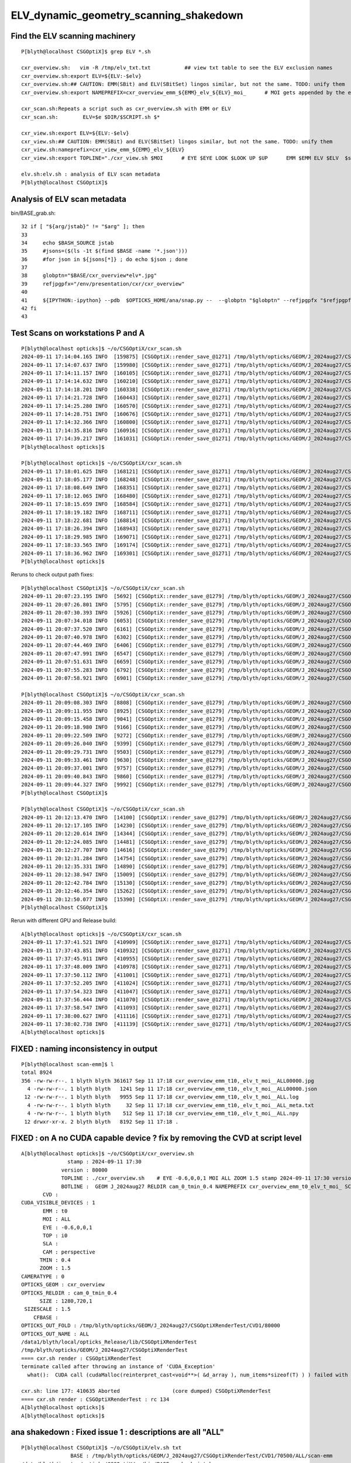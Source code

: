 ELV_dynamic_geometry_scanning_shakedown
========================================



Find the ELV scanning machinery
---------------------------------

::

    P[blyth@localhost CSGOptiX]$ grep ELV *.sh 

    cxr_overview.sh:   vim -R /tmp/elv_txt.txt           ## view txt table to see the ELV exclusion names
    cxr_overview.sh:export ELV=${ELV:-$elv}
    cxr_overview.sh:## CAUTION: EMM(SBit) and ELV(SBitSet) lingos similar, but not the same. TODO: unify them  
    cxr_overview.sh:export NAMEPREFIX=cxr_overview_emm_${EMM}_elv_${ELV}_moi_      # MOI gets appended by the executable

    cxr_scan.sh:Repeats a script such as cxr_overview.sh with EMM or ELV
    cxr_scan.sh:        ELV=$e $DIR/$SCRIPT.sh $*

    cxr_view.sh:export ELV=${ELV:-$elv}
    cxr_view.sh:## CAUTION: EMM(SBit) and ELV(SBitSet) lingos similar, but not the same. TODO: unify them  
    cxr_view.sh:nameprefix=cxr_view_emm_${EMM}_elv_${ELV}
    cxr_view.sh:export TOPLINE="./cxr_view.sh $MOI      # EYE $EYE LOOK $LOOK UP $UP      EMM $EMM ELV $ELV  $stamp  $version " 

    elv.sh:elv.sh : analysis of ELV scan metadata
    P[blyth@localhost CSGOptiX]$ 



Analysis of ELV scan metadata
------------------------------

bin/BASE_grab.sh::

     32 if [ "${arg/jstab}" != "$arg" ]; then
     33 
     34     echo $BASH_SOURCE jstab     
     35     #jsons=($(ls -1t $(find $BASE -name '*.json')))
     36     #for json in ${jsons[*]} ; do echo $json ; done  
     37 
     38     globptn="$BASE/cxr_overview*elv*.jpg"
     39     refjpgpfx="/env/presentation/cxr/cxr_overview"
     40 
     41     ${IPYTHON:-ipython} --pdb  $OPTICKS_HOME/ana/snap.py --  --globptn "$globptn" --refjpgpfx "$refjpgpfx" $SNAP_ARGS
     42 fi
     43 




Test Scans on workstations P and A
------------------------------------

::

    P[blyth@localhost opticks]$ ~/o/CSGOptiX/cxr_scan.sh
    2024-09-11 17:14:04.165 INFO  [159875] [CSGOptiX::render_save_@1271] /tmp/blyth/opticks/GEOM/J_2024aug27/CSGOptiXRenderTest/CVD1/70500/ALL/scan-emm/cxr_overview_emm_t0,_elv_t_moi__ALL.jpg :     0.0102 1:NVIDIA_TITAN_RTX 
    2024-09-11 17:14:07.637 INFO  [159980] [CSGOptiX::render_save_@1271] /tmp/blyth/opticks/GEOM/J_2024aug27/CSGOptiXRenderTest/CVD1/70500/ALL/scan-emm/cxr_overview_emm_t1,_elv_t_moi__ALL.jpg :     0.0148 1:NVIDIA_TITAN_RTX 
    2024-09-11 17:14:11.157 INFO  [160105] [CSGOptiX::render_save_@1271] /tmp/blyth/opticks/GEOM/J_2024aug27/CSGOptiXRenderTest/CVD1/70500/ALL/scan-emm/cxr_overview_emm_t2,_elv_t_moi__ALL.jpg :     0.0158 1:NVIDIA_TITAN_RTX 
    2024-09-11 17:14:14.632 INFO  [160210] [CSGOptiX::render_save_@1271] /tmp/blyth/opticks/GEOM/J_2024aug27/CSGOptiXRenderTest/CVD1/70500/ALL/scan-emm/cxr_overview_emm_t3,_elv_t_moi__ALL.jpg :     0.0115 1:NVIDIA_TITAN_RTX 
    2024-09-11 17:14:18.201 INFO  [160338] [CSGOptiX::render_save_@1271] /tmp/blyth/opticks/GEOM/J_2024aug27/CSGOptiXRenderTest/CVD1/70500/ALL/scan-emm/cxr_overview_emm_t4,_elv_t_moi__ALL.jpg :     0.0115 1:NVIDIA_TITAN_RTX 
    2024-09-11 17:14:21.728 INFO  [160443] [CSGOptiX::render_save_@1271] /tmp/blyth/opticks/GEOM/J_2024aug27/CSGOptiXRenderTest/CVD1/70500/ALL/scan-emm/cxr_overview_emm_t5,_elv_t_moi__ALL.jpg :     0.0129 1:NVIDIA_TITAN_RTX 
    2024-09-11 17:14:25.280 INFO  [160570] [CSGOptiX::render_save_@1271] /tmp/blyth/opticks/GEOM/J_2024aug27/CSGOptiXRenderTest/CVD1/70500/ALL/scan-emm/cxr_overview_emm_t6,_elv_t_moi__ALL.jpg :     0.0127 1:NVIDIA_TITAN_RTX 
    2024-09-11 17:14:28.751 INFO  [160676] [CSGOptiX::render_save_@1271] /tmp/blyth/opticks/GEOM/J_2024aug27/CSGOptiXRenderTest/CVD1/70500/ALL/scan-emm/cxr_overview_emm_t7,_elv_t_moi__ALL.jpg :     0.0130 1:NVIDIA_TITAN_RTX 
    2024-09-11 17:14:32.366 INFO  [160800] [CSGOptiX::render_save_@1271] /tmp/blyth/opticks/GEOM/J_2024aug27/CSGOptiXRenderTest/CVD1/70500/ALL/scan-emm/cxr_overview_emm_t8,_elv_t_moi__ALL.jpg :     0.0145 1:NVIDIA_TITAN_RTX 
    2024-09-11 17:14:35.816 INFO  [160916] [CSGOptiX::render_save_@1271] /tmp/blyth/opticks/GEOM/J_2024aug27/CSGOptiXRenderTest/CVD1/70500/ALL/scan-emm/cxr_overview_emm_t9,_elv_t_moi__ALL.jpg :     0.0121 1:NVIDIA_TITAN_RTX 
    2024-09-11 17:14:39.217 INFO  [161031] [CSGOptiX::render_save_@1271] /tmp/blyth/opticks/GEOM/J_2024aug27/CSGOptiXRenderTest/CVD1/70500/ALL/scan-emm/cxr_overview_emm_t10,_elv_t_moi__ALL.jpg :     0.0119 1:NVIDIA_TITAN_RTX 
    P[blyth@localhost opticks]$ 

    P[blyth@localhost opticks]$ ~/o/CSGOptiX/cxr_scan.sh
    2024-09-11 17:18:01.625 INFO  [168121] [CSGOptiX::render_save_@1271] /tmp/blyth/opticks/GEOM/J_2024aug27/CSGOptiXRenderTest/CVD1/70500/ALL/scan-emm/cxr_overview_emm_t0,_elv_t_moi__ALL00000.jpg :     0.0091 1:NVIDIA_TITAN_RTX 
    2024-09-11 17:18:05.177 INFO  [168248] [CSGOptiX::render_save_@1271] /tmp/blyth/opticks/GEOM/J_2024aug27/CSGOptiXRenderTest/CVD1/70500/ALL/scan-emm/cxr_overview_emm_t1,_elv_t_moi__ALL00000.jpg :     0.0134 1:NVIDIA_TITAN_RTX 
    2024-09-11 17:18:08.649 INFO  [168351] [CSGOptiX::render_save_@1271] /tmp/blyth/opticks/GEOM/J_2024aug27/CSGOptiXRenderTest/CVD1/70500/ALL/scan-emm/cxr_overview_emm_t2,_elv_t_moi__ALL00000.jpg :     0.0115 1:NVIDIA_TITAN_RTX 
    2024-09-11 17:18:12.065 INFO  [168480] [CSGOptiX::render_save_@1271] /tmp/blyth/opticks/GEOM/J_2024aug27/CSGOptiXRenderTest/CVD1/70500/ALL/scan-emm/cxr_overview_emm_t3,_elv_t_moi__ALL00000.jpg :     0.0112 1:NVIDIA_TITAN_RTX 
    2024-09-11 17:18:15.659 INFO  [168584] [CSGOptiX::render_save_@1271] /tmp/blyth/opticks/GEOM/J_2024aug27/CSGOptiXRenderTest/CVD1/70500/ALL/scan-emm/cxr_overview_emm_t4,_elv_t_moi__ALL00000.jpg :     0.0118 1:NVIDIA_TITAN_RTX 
    2024-09-11 17:18:19.182 INFO  [168711] [CSGOptiX::render_save_@1271] /tmp/blyth/opticks/GEOM/J_2024aug27/CSGOptiXRenderTest/CVD1/70500/ALL/scan-emm/cxr_overview_emm_t5,_elv_t_moi__ALL00000.jpg :     0.0121 1:NVIDIA_TITAN_RTX 
    2024-09-11 17:18:22.681 INFO  [168814] [CSGOptiX::render_save_@1271] /tmp/blyth/opticks/GEOM/J_2024aug27/CSGOptiXRenderTest/CVD1/70500/ALL/scan-emm/cxr_overview_emm_t6,_elv_t_moi__ALL00000.jpg :     0.0114 1:NVIDIA_TITAN_RTX 
    2024-09-11 17:18:26.394 INFO  [168943] [CSGOptiX::render_save_@1271] /tmp/blyth/opticks/GEOM/J_2024aug27/CSGOptiXRenderTest/CVD1/70500/ALL/scan-emm/cxr_overview_emm_t7,_elv_t_moi__ALL00000.jpg :     0.0116 1:NVIDIA_TITAN_RTX 
    2024-09-11 17:18:29.985 INFO  [169071] [CSGOptiX::render_save_@1271] /tmp/blyth/opticks/GEOM/J_2024aug27/CSGOptiXRenderTest/CVD1/70500/ALL/scan-emm/cxr_overview_emm_t8,_elv_t_moi__ALL00000.jpg :     0.0140 1:NVIDIA_TITAN_RTX 
    2024-09-11 17:18:33.565 INFO  [169174] [CSGOptiX::render_save_@1271] /tmp/blyth/opticks/GEOM/J_2024aug27/CSGOptiXRenderTest/CVD1/70500/ALL/scan-emm/cxr_overview_emm_t9,_elv_t_moi__ALL00000.jpg :     0.0115 1:NVIDIA_TITAN_RTX 
    2024-09-11 17:18:36.962 INFO  [169301] [CSGOptiX::render_save_@1271] /tmp/blyth/opticks/GEOM/J_2024aug27/CSGOptiXRenderTest/CVD1/70500/ALL/scan-emm/cxr_overview_emm_t10,_elv_t_moi__ALL00000.jpg :     0.0115 1:NVIDIA_TITAN_RTX 
    P[blyth@localhost opticks]$ 


Reruns to check output path fixes::

    P[blyth@localhost CSGOptiX]$ ~/o/CSGOptiX/cxr_scan.sh
    2024-09-11 20:07:23.195 INFO  [5692] [CSGOptiX::render_save_@1279] /tmp/blyth/opticks/GEOM/J_2024aug27/CSGOptiXRenderTest/CVD1/70500/ALL/scan-emm/cxr_overview_emm_t0,_elv_t_moi__ALL.jpg :     0.0092 1:NVIDIA_TITAN_RTX 
    2024-09-11 20:07:26.801 INFO  [5795] [CSGOptiX::render_save_@1279] /tmp/blyth/opticks/GEOM/J_2024aug27/CSGOptiXRenderTest/CVD1/70500/ALL/scan-emm/cxr_overview_emm_t1,_elv_t_moi__ALL.jpg :     0.0133 1:NVIDIA_TITAN_RTX 
    2024-09-11 20:07:30.393 INFO  [5926] [CSGOptiX::render_save_@1279] /tmp/blyth/opticks/GEOM/J_2024aug27/CSGOptiXRenderTest/CVD1/70500/ALL/scan-emm/cxr_overview_emm_t2,_elv_t_moi__ALL.jpg :     0.0122 1:NVIDIA_TITAN_RTX 
    2024-09-11 20:07:34.018 INFO  [6053] [CSGOptiX::render_save_@1279] /tmp/blyth/opticks/GEOM/J_2024aug27/CSGOptiXRenderTest/CVD1/70500/ALL/scan-emm/cxr_overview_emm_t3,_elv_t_moi__ALL.jpg :     0.0111 1:NVIDIA_TITAN_RTX 
    2024-09-11 20:07:37.520 INFO  [6161] [CSGOptiX::render_save_@1279] /tmp/blyth/opticks/GEOM/J_2024aug27/CSGOptiXRenderTest/CVD1/70500/ALL/scan-emm/cxr_overview_emm_t4,_elv_t_moi__ALL.jpg :     0.0108 1:NVIDIA_TITAN_RTX 
    2024-09-11 20:07:40.978 INFO  [6302] [CSGOptiX::render_save_@1279] /tmp/blyth/opticks/GEOM/J_2024aug27/CSGOptiXRenderTest/CVD1/70500/ALL/scan-emm/cxr_overview_emm_t5,_elv_t_moi__ALL.jpg :     0.0139 1:NVIDIA_TITAN_RTX 
    2024-09-11 20:07:44.469 INFO  [6406] [CSGOptiX::render_save_@1279] /tmp/blyth/opticks/GEOM/J_2024aug27/CSGOptiXRenderTest/CVD1/70500/ALL/scan-emm/cxr_overview_emm_t6,_elv_t_moi__ALL.jpg :     0.0115 1:NVIDIA_TITAN_RTX 
    2024-09-11 20:07:47.991 INFO  [6547] [CSGOptiX::render_save_@1279] /tmp/blyth/opticks/GEOM/J_2024aug27/CSGOptiXRenderTest/CVD1/70500/ALL/scan-emm/cxr_overview_emm_t7,_elv_t_moi__ALL.jpg :     0.0117 1:NVIDIA_TITAN_RTX 
    2024-09-11 20:07:51.631 INFO  [6659] [CSGOptiX::render_save_@1279] /tmp/blyth/opticks/GEOM/J_2024aug27/CSGOptiXRenderTest/CVD1/70500/ALL/scan-emm/cxr_overview_emm_t8,_elv_t_moi__ALL.jpg :     0.0140 1:NVIDIA_TITAN_RTX 
    2024-09-11 20:07:55.283 INFO  [6792] [CSGOptiX::render_save_@1279] /tmp/blyth/opticks/GEOM/J_2024aug27/CSGOptiXRenderTest/CVD1/70500/ALL/scan-emm/cxr_overview_emm_t9,_elv_t_moi__ALL.jpg :     0.0117 1:NVIDIA_TITAN_RTX 
    2024-09-11 20:07:58.921 INFO  [6901] [CSGOptiX::render_save_@1279] /tmp/blyth/opticks/GEOM/J_2024aug27/CSGOptiXRenderTest/CVD1/70500/ALL/scan-emm/cxr_overview_emm_t10,_elv_t_moi__ALL.jpg :     0.0115 1:NVIDIA_TITAN_RTX 

    P[blyth@localhost CSGOptiX]$ ~/o/CSGOptiX/cxr_scan.sh
    2024-09-11 20:09:08.303 INFO  [8808] [CSGOptiX::render_save_@1279] /tmp/blyth/opticks/GEOM/J_2024aug27/CSGOptiXRenderTest/CVD1/70500/ALL/scan-emm/cxr_overview_emm_t0,_elv_t_moi__ALL00000.jpg :     0.0093 1:NVIDIA_TITAN_RTX 
    2024-09-11 20:09:11.955 INFO  [8925] [CSGOptiX::render_save_@1279] /tmp/blyth/opticks/GEOM/J_2024aug27/CSGOptiXRenderTest/CVD1/70500/ALL/scan-emm/cxr_overview_emm_t1,_elv_t_moi__ALL00000.jpg :     0.0148 1:NVIDIA_TITAN_RTX 
    2024-09-11 20:09:15.458 INFO  [9041] [CSGOptiX::render_save_@1279] /tmp/blyth/opticks/GEOM/J_2024aug27/CSGOptiXRenderTest/CVD1/70500/ALL/scan-emm/cxr_overview_emm_t2,_elv_t_moi__ALL00000.jpg :     0.0128 1:NVIDIA_TITAN_RTX 
    2024-09-11 20:09:18.980 INFO  [9166] [CSGOptiX::render_save_@1279] /tmp/blyth/opticks/GEOM/J_2024aug27/CSGOptiXRenderTest/CVD1/70500/ALL/scan-emm/cxr_overview_emm_t3,_elv_t_moi__ALL00000.jpg :     0.0113 1:NVIDIA_TITAN_RTX 
    2024-09-11 20:09:22.509 INFO  [9272] [CSGOptiX::render_save_@1279] /tmp/blyth/opticks/GEOM/J_2024aug27/CSGOptiXRenderTest/CVD1/70500/ALL/scan-emm/cxr_overview_emm_t4,_elv_t_moi__ALL00000.jpg :     0.0110 1:NVIDIA_TITAN_RTX 
    2024-09-11 20:09:26.040 INFO  [9399] [CSGOptiX::render_save_@1279] /tmp/blyth/opticks/GEOM/J_2024aug27/CSGOptiXRenderTest/CVD1/70500/ALL/scan-emm/cxr_overview_emm_t5,_elv_t_moi__ALL00000.jpg :     0.0116 1:NVIDIA_TITAN_RTX 
    2024-09-11 20:09:29.731 INFO  [9503] [CSGOptiX::render_save_@1279] /tmp/blyth/opticks/GEOM/J_2024aug27/CSGOptiXRenderTest/CVD1/70500/ALL/scan-emm/cxr_overview_emm_t6,_elv_t_moi__ALL00000.jpg :     0.0115 1:NVIDIA_TITAN_RTX 
    2024-09-11 20:09:33.461 INFO  [9630] [CSGOptiX::render_save_@1279] /tmp/blyth/opticks/GEOM/J_2024aug27/CSGOptiXRenderTest/CVD1/70500/ALL/scan-emm/cxr_overview_emm_t7,_elv_t_moi__ALL00000.jpg :     0.0116 1:NVIDIA_TITAN_RTX 
    2024-09-11 20:09:37.001 INFO  [9757] [CSGOptiX::render_save_@1279] /tmp/blyth/opticks/GEOM/J_2024aug27/CSGOptiXRenderTest/CVD1/70500/ALL/scan-emm/cxr_overview_emm_t8,_elv_t_moi__ALL00000.jpg :     0.0139 1:NVIDIA_TITAN_RTX 
    2024-09-11 20:09:40.843 INFO  [9860] [CSGOptiX::render_save_@1279] /tmp/blyth/opticks/GEOM/J_2024aug27/CSGOptiXRenderTest/CVD1/70500/ALL/scan-emm/cxr_overview_emm_t9,_elv_t_moi__ALL00000.jpg :     0.0125 1:NVIDIA_TITAN_RTX 
    2024-09-11 20:09:44.327 INFO  [9992] [CSGOptiX::render_save_@1279] /tmp/blyth/opticks/GEOM/J_2024aug27/CSGOptiXRenderTest/CVD1/70500/ALL/scan-emm/cxr_overview_emm_t10,_elv_t_moi__ALL00000.jpg :     0.0114 1:NVIDIA_TITAN_RTX 
    P[blyth@localhost CSGOptiX]$ 

    P[blyth@localhost CSGOptiX]$ ~/o/CSGOptiX/cxr_scan.sh
    2024-09-11 20:12:13.470 INFO  [14100] [CSGOptiX::render_save_@1279] /tmp/blyth/opticks/GEOM/J_2024aug27/CSGOptiXRenderTest/CVD1/70500/ALL/scan-emm/cxr_overview_emm_t0,_elv_t_moi__ALL00001.jpg :     0.0092 1:NVIDIA_TITAN_RTX 
    2024-09-11 20:12:17.105 INFO  [14230] [CSGOptiX::render_save_@1279] /tmp/blyth/opticks/GEOM/J_2024aug27/CSGOptiXRenderTest/CVD1/70500/ALL/scan-emm/cxr_overview_emm_t1,_elv_t_moi__ALL00001.jpg :     0.0134 1:NVIDIA_TITAN_RTX 
    2024-09-11 20:12:20.614 INFO  [14344] [CSGOptiX::render_save_@1279] /tmp/blyth/opticks/GEOM/J_2024aug27/CSGOptiXRenderTest/CVD1/70500/ALL/scan-emm/cxr_overview_emm_t2,_elv_t_moi__ALL00001.jpg :     0.0115 1:NVIDIA_TITAN_RTX 
    2024-09-11 20:12:24.085 INFO  [14481] [CSGOptiX::render_save_@1279] /tmp/blyth/opticks/GEOM/J_2024aug27/CSGOptiXRenderTest/CVD1/70500/ALL/scan-emm/cxr_overview_emm_t3,_elv_t_moi__ALL00001.jpg :     0.0112 1:NVIDIA_TITAN_RTX 
    2024-09-11 20:12:27.707 INFO  [14616] [CSGOptiX::render_save_@1279] /tmp/blyth/opticks/GEOM/J_2024aug27/CSGOptiXRenderTest/CVD1/70500/ALL/scan-emm/cxr_overview_emm_t4,_elv_t_moi__ALL00001.jpg :     0.0108 1:NVIDIA_TITAN_RTX 
    2024-09-11 20:12:31.284 INFO  [14754] [CSGOptiX::render_save_@1279] /tmp/blyth/opticks/GEOM/J_2024aug27/CSGOptiXRenderTest/CVD1/70500/ALL/scan-emm/cxr_overview_emm_t5,_elv_t_moi__ALL00001.jpg :     0.0115 1:NVIDIA_TITAN_RTX 
    2024-09-11 20:12:35.331 INFO  [14890] [CSGOptiX::render_save_@1279] /tmp/blyth/opticks/GEOM/J_2024aug27/CSGOptiXRenderTest/CVD1/70500/ALL/scan-emm/cxr_overview_emm_t6,_elv_t_moi__ALL00001.jpg :     0.0114 1:NVIDIA_TITAN_RTX 
    2024-09-11 20:12:38.947 INFO  [15009] [CSGOptiX::render_save_@1279] /tmp/blyth/opticks/GEOM/J_2024aug27/CSGOptiXRenderTest/CVD1/70500/ALL/scan-emm/cxr_overview_emm_t7,_elv_t_moi__ALL00001.jpg :     0.0116 1:NVIDIA_TITAN_RTX 
    2024-09-11 20:12:42.784 INFO  [15130] [CSGOptiX::render_save_@1279] /tmp/blyth/opticks/GEOM/J_2024aug27/CSGOptiXRenderTest/CVD1/70500/ALL/scan-emm/cxr_overview_emm_t8,_elv_t_moi__ALL00001.jpg :     0.0191 1:NVIDIA_TITAN_RTX 
    2024-09-11 20:12:46.354 INFO  [15262] [CSGOptiX::render_save_@1279] /tmp/blyth/opticks/GEOM/J_2024aug27/CSGOptiXRenderTest/CVD1/70500/ALL/scan-emm/cxr_overview_emm_t9,_elv_t_moi__ALL00001.jpg :     0.0184 1:NVIDIA_TITAN_RTX 
    2024-09-11 20:12:50.077 INFO  [15390] [CSGOptiX::render_save_@1279] /tmp/blyth/opticks/GEOM/J_2024aug27/CSGOptiXRenderTest/CVD1/70500/ALL/scan-emm/cxr_overview_emm_t10,_elv_t_moi__ALL00001.jpg :     0.0113 1:NVIDIA_TITAN_RTX 
    P[blyth@localhost CSGOptiX]$ 



Rerun with different GPU and Release build::

    A[blyth@localhost opticks]$ ~/o/CSGOptiX/cxr_scan.sh 
    2024-09-11 17:37:41.521 INFO  [410909] [CSGOptiX::render_save_@1271] /tmp/blyth/opticks/GEOM/J_2024aug27/CSGOptiXRenderTest/CVD0/80000/ALL/scan-emm/cxr_overview_emm_t0,_elv_t_moi__ALL.jpg :     0.0020 0:NVIDIA_RTX_5000_Ada_Generation 
    2024-09-11 17:37:43.851 INFO  [410932] [CSGOptiX::render_save_@1271] /tmp/blyth/opticks/GEOM/J_2024aug27/CSGOptiXRenderTest/CVD0/80000/ALL/scan-emm/cxr_overview_emm_t1,_elv_t_moi__ALL.jpg :     0.0030 0:NVIDIA_RTX_5000_Ada_Generation 
    2024-09-11 17:37:45.911 INFO  [410955] [CSGOptiX::render_save_@1271] /tmp/blyth/opticks/GEOM/J_2024aug27/CSGOptiXRenderTest/CVD0/80000/ALL/scan-emm/cxr_overview_emm_t2,_elv_t_moi__ALL.jpg :     0.0030 0:NVIDIA_RTX_5000_Ada_Generation 
    2024-09-11 17:37:48.009 INFO  [410978] [CSGOptiX::render_save_@1271] /tmp/blyth/opticks/GEOM/J_2024aug27/CSGOptiXRenderTest/CVD0/80000/ALL/scan-emm/cxr_overview_emm_t3,_elv_t_moi__ALL.jpg :     0.0030 0:NVIDIA_RTX_5000_Ada_Generation 
    2024-09-11 17:37:50.112 INFO  [411001] [CSGOptiX::render_save_@1271] /tmp/blyth/opticks/GEOM/J_2024aug27/CSGOptiXRenderTest/CVD0/80000/ALL/scan-emm/cxr_overview_emm_t4,_elv_t_moi__ALL.jpg :     0.0029 0:NVIDIA_RTX_5000_Ada_Generation 
    2024-09-11 17:37:52.205 INFO  [411024] [CSGOptiX::render_save_@1271] /tmp/blyth/opticks/GEOM/J_2024aug27/CSGOptiXRenderTest/CVD0/80000/ALL/scan-emm/cxr_overview_emm_t5,_elv_t_moi__ALL.jpg :     0.0030 0:NVIDIA_RTX_5000_Ada_Generation 
    2024-09-11 17:37:54.323 INFO  [411047] [CSGOptiX::render_save_@1271] /tmp/blyth/opticks/GEOM/J_2024aug27/CSGOptiXRenderTest/CVD0/80000/ALL/scan-emm/cxr_overview_emm_t6,_elv_t_moi__ALL.jpg :     0.0031 0:NVIDIA_RTX_5000_Ada_Generation 
    2024-09-11 17:37:56.444 INFO  [411070] [CSGOptiX::render_save_@1271] /tmp/blyth/opticks/GEOM/J_2024aug27/CSGOptiXRenderTest/CVD0/80000/ALL/scan-emm/cxr_overview_emm_t7,_elv_t_moi__ALL.jpg :     0.0035 0:NVIDIA_RTX_5000_Ada_Generation 
    2024-09-11 17:37:58.547 INFO  [411093] [CSGOptiX::render_save_@1271] /tmp/blyth/opticks/GEOM/J_2024aug27/CSGOptiXRenderTest/CVD0/80000/ALL/scan-emm/cxr_overview_emm_t8,_elv_t_moi__ALL.jpg :     0.0035 0:NVIDIA_RTX_5000_Ada_Generation 
    2024-09-11 17:38:00.627 INFO  [411116] [CSGOptiX::render_save_@1271] /tmp/blyth/opticks/GEOM/J_2024aug27/CSGOptiXRenderTest/CVD0/80000/ALL/scan-emm/cxr_overview_emm_t9,_elv_t_moi__ALL.jpg :     0.0040 0:NVIDIA_RTX_5000_Ada_Generation 
    2024-09-11 17:38:02.738 INFO  [411139] [CSGOptiX::render_save_@1271] /tmp/blyth/opticks/GEOM/J_2024aug27/CSGOptiXRenderTest/CVD0/80000/ALL/scan-emm/cxr_overview_emm_t10,_elv_t_moi__ALL.jpg :     0.0030 0:NVIDIA_RTX_5000_Ada_Generation 
    A[blyth@localhost opticks]$ 




FIXED : naming inconsistency in output
-----------------------------------------------------

::

    P[blyth@localhost scan-emm]$ l
    total 8924
    356 -rw-rw-r--. 1 blyth blyth 361617 Sep 11 17:18 cxr_overview_emm_t10,_elv_t_moi__ALL00000.jpg
      4 -rw-rw-r--. 1 blyth blyth   1241 Sep 11 17:18 cxr_overview_emm_t10,_elv_t_moi__ALL00000.json
     12 -rw-rw-r--. 1 blyth blyth   9955 Sep 11 17:18 cxr_overview_emm_t10,_elv_t_moi__ALL.log
      4 -rw-rw-r--. 1 blyth blyth     32 Sep 11 17:18 cxr_overview_emm_t10,_elv_t_moi__ALL_meta.txt
      4 -rw-rw-r--. 1 blyth blyth    512 Sep 11 17:18 cxr_overview_emm_t10,_elv_t_moi__ALL.npy
     12 drwxr-xr-x. 2 blyth blyth   8192 Sep 11 17:18 .



FIXED : on A no CUDA capable device ? fix by removing the CVD at script level
-------------------------------------------------------------------------------

::

    A[blyth@localhost opticks]$ ~/o/CSGOptiX/cxr_overview.sh 
                   stamp : 2024-09-11 17:30 
                 version : 80000 
                 TOPLINE : ./cxr_overview.sh    # EYE -0.6,0,0,1 MOI ALL ZOOM 1.5 stamp 2024-09-11 17:30 version 80000 done 
                 BOTLINE :  GEOM J_2024aug27 RELDIR cam_0_tmin_0.4 NAMEPREFIX cxr_overview_emm_t0_elv_t_moi_ SCAN   
           CVD :  
    CUDA_VISIBLE_DEVICES : 1 
           EMM : t0 
           MOI : ALL 
           EYE : -0.6,0,0,1 
           TOP : i0 
           SLA :  
           CAM : perspective 
          TMIN : 0.4 
          ZOOM : 1.5 
    CAMERATYPE : 0 
    OPTICKS_GEOM : cxr_overview 
    OPTICKS_RELDIR : cam_0_tmin_0.4 
          SIZE : 1280,720,1 
     SIZESCALE : 1.5 
        CFBASE :  
    OPTICKS_OUT_FOLD : /tmp/blyth/opticks/GEOM/J_2024aug27/CSGOptiXRenderTest/CVD1/80000 
    OPTICKS_OUT_NAME : ALL 
    /data1/blyth/local/opticks_Release/lib/CSGOptiXRenderTest
    /tmp/blyth/opticks/GEOM/J_2024aug27/CSGOptiXRenderTest
    ==== cxr.sh render : CSGOptiXRenderTest
    terminate called after throwing an instance of 'CUDA_Exception'
      what():  CUDA call (cudaMalloc(reinterpret_cast<void**>( &d_array ), num_items*sizeof(T) ) ) failed with error: 'no CUDA-capable device is detected' (/home/blyth/opticks/CSG/CU.cc:56)

    cxr.sh: line 177: 410635 Aborted                 (core dumped) CSGOptiXRenderTest
    ==== cxr.sh render : CSGOptiXRenderTest : rc 134
    A[blyth@localhost opticks]$ 
    A[blyth@localhost opticks]$ 




ana shakedown : Fixed issue 1 : descriptions are all "ALL" 
--------------------------------------------------------------

::

    P[blyth@localhost CSGOptiX]$ ~/o/CSGOptiX/elv.sh txt
                    BASE : /tmp/blyth/opticks/GEOM/J_2024aug27/CSGOptiXRenderTest/CVD1/70500/ALL/scan-emm 
    /data/blyth/junotop/opticks/CSGOptiX/../bin/BASE_grab.sh jstab
    [2024-09-11 21:39:13,514] p153898 {/data/blyth/junotop/opticks/ana/snap.py:469} INFO - globptn /tmp/blyth/opticks/GEOM/J_2024aug27/CSGOptiXRenderTest/CVD1/70500/ALL/scan-emm/cxr_overview*elv*.jpg 
    [2024-09-11 21:39:13,515] p153898 {/data/blyth/junotop/opticks/ana/snap.py:312} INFO - cfptn $HOME/.opticks/GEOM/$GEOM/CSGFoundry cfdir /home/blyth/.opticks/GEOM/J_2024aug27/CSGFoundry 
    [2024-09-11 21:39:13,515] p153898 {/data/blyth/junotop/opticks/ana/snap.py:315} INFO - mmlabel_path /home/blyth/.opticks/GEOM/J_2024aug27/CSGFoundry/mmlabel.txt 
    [2024-09-11 21:39:13,515] p153898 {/data/blyth/junotop/opticks/ana/snap.py:319} INFO - meshname_path /home/blyth/.opticks/GEOM/J_2024aug27/CSGFoundry/meshname.txt 
    [2024-09-11 21:39:13,515] p153898 {/data/blyth/junotop/opticks/ana/snap.py:252} INFO - globptn /tmp/blyth/opticks/GEOM/J_2024aug27/CSGOptiXRenderTest/CVD1/70500/ALL/scan-emm/cxr_overview*elv*.jpg 
    [2024-09-11 21:39:13,516] p153898 {/data/blyth/junotop/opticks/ana/snap.py:254} INFO - globptn raw_paths 33 : 1st /tmp/blyth/opticks/GEOM/J_2024aug27/CSGOptiXRenderTest/CVD1/70500/ALL/scan-emm/cxr_overview_emm_t0,_elv_t_moi__ALL.jpg 
    [2024-09-11 21:39:13,516] p153898 {/data/blyth/junotop/opticks/ana/snap.py:256} INFO - after is_valid filter len(paths): 33 
    [2024-09-11 21:39:13,518] p153898 {/data/blyth/junotop/opticks/ana/snap.py:361} INFO - all_snaps:33 
    [2024-09-11 21:39:13,518] p153898 {/data/blyth/junotop/opticks/ana/snap.py:300} INFO - all_snaps 33 selectspec all snaps 33 SNAP_LIMIT 512 lim_snaps 33 
    [2024-09-11 21:39:13,518] p153898 {/data/blyth/junotop/opticks/ana/snap.py:375} INFO - after selectmode:elv selectspec:all snaps:33 
    [2024-09-11 21:39:13,518] p153898 {/data/blyth/junotop/opticks/ana/snap.py:497} INFO - --out writing to /tmp/elv_txt.txt 
    /tmp/elv_txt.txt
    idx         -e        time(s)           relative         enabled geometry description                                              
      0          t         0.0092             0.4788         ALL                                                                       
      1          t         0.0092             0.4807         ALL                                                                       
      2          t         0.0093             0.4884         ALL                                                                       
      3          t         0.0108             0.5657         ALL                                                                       
      4          t         0.0108             0.5659         ALL                                                                       
      5          t         0.0110             0.5758         ALL                                                                       
      6          t         0.0111             0.5827         ALL                                                                       
      7          t         0.0112             0.5842         ALL                                                                       
      8          t         0.0113             0.5905         ALL                                                                       
      9          t         0.0113             0.5936         ALL                                                                       
     10          t         0.0114             0.5965         ALL           




Issue 2 : PILOT ERROR : EMM mode relative column not working
------------------------------------------------------------------

Not an issue. Need envvar to specify the CANDLE and need to have previously 
run the candle render to have the metadata to act as the candle. 

::

    ~/o/CSGOptiX/elv.sh txt

    CANDLE=t0 ~/o/CSGOptiX/elv.sh txt
    CANDLE=1,2,3,4 ~/o/CSGOptiX/elv.sh txt


::

    P[blyth@localhost opticks]$ CANDLE=t0 ~/o/CSGOptiX/elv.sh txt

                    BASE : /tmp/blyth/opticks/GEOM/J_2024aug27/CSGOptiXRenderTest/CVD1/70500/ALL/scan-emm 
    /data/blyth/junotop/opticks/CSGOptiX/../bin/BASE_grab.sh jstab
    [2024-09-12 17:10:04,284] p46080 {/data/blyth/junotop/opticks/ana/snap.py:492} INFO - globptn /tmp/blyth/opticks/GEOM/J_2024aug27/CSGOptiXRenderTest/CVD1/70500/ALL/scan-emm/cxr_overview*elv*.jpg 
    [2024-09-12 17:10:04,284] p46080 {/data/blyth/junotop/opticks/ana/snap.py:325} INFO - cfptn $HOME/.opticks/GEOM/$GEOM/CSGFoundry cfdir /home/blyth/.opticks/GEOM/J_2024aug27/CSGFoundry 
    [2024-09-12 17:10:04,284] p46080 {/data/blyth/junotop/opticks/ana/snap.py:328} INFO - mmlabel_path /home/blyth/.opticks/GEOM/J_2024aug27/CSGFoundry/mmlabel.txt 
    [2024-09-12 17:10:04,284] p46080 {/data/blyth/junotop/opticks/ana/snap.py:332} INFO - meshname_path /home/blyth/.opticks/GEOM/J_2024aug27/CSGFoundry/meshname.txt 
    [2024-09-12 17:10:04,284] p46080 {/data/blyth/junotop/opticks/ana/snap.py:265} INFO - globptn /tmp/blyth/opticks/GEOM/J_2024aug27/CSGOptiXRenderTest/CVD1/70500/ALL/scan-emm/cxr_overview*elv*.jpg 
    [2024-09-12 17:10:04,285] p46080 {/data/blyth/junotop/opticks/ana/snap.py:267} INFO - globptn raw_paths 46 : 1st /tmp/blyth/opticks/GEOM/J_2024aug27/CSGOptiXRenderTest/CVD1/70500/ALL/scan-emm/cxr_overview_emm_t0,_elv_t_moi__ALL.jpg 
    [2024-09-12 17:10:04,285] p46080 {/data/blyth/junotop/opticks/ana/snap.py:269} INFO - after is_valid filter len(paths): 46 
    [2024-09-12 17:10:04,288] p46080 {/data/blyth/junotop/opticks/ana/snap.py:378} INFO - all_snaps:46 candle:t0 n_candle:1 selectmode:emm 
    [2024-09-12 17:10:04,288] p46080 {/data/blyth/junotop/opticks/ana/snap.py:392} INFO - after selectmode:emm selectspec:all snaps:46 
    [2024-09-12 17:10:04,288] p46080 {/data/blyth/junotop/opticks/ana/snap.py:520} INFO - --out writing to /tmp/emm_txt.txt 
    /tmp/emm_txt.txt
    idx         -e        time(s)           relative         enabled geometry description                                              
      0         5,         0.0015             0.1298         ONLY: 1:sStrutBallhead                                                    
      1         9,         0.0016             0.1389         ONLY: 130:sPanel                                                          
      2         7,         0.0017             0.1441         ONLY: 1:base_steel                                                        
      3         6,         0.0017             0.1445         ONLY: 1:uni1                                                              
      4        10,         0.0017             0.1491         ONLY: 322:solidSJCLSanchor                                                
      5         8,         0.0018             0.1544         ONLY: 1:uni_acrylic1                                                      
      6         4,         0.0025             0.2145         ONLY: 4:mask_PMT_20inch_vetosMask_virtual                                 
      7         3,         0.0055             0.4736         ONLY: 12:HamamatsuR12860sMask_virtual                                     
      8         2,         0.0061             0.5242         ONLY: 9:NNVTMCPPMTsMask_virtual                                           
      9         1,         0.0064             0.5459         ONLY: 5:PMT_3inch_pmt_solid                                               
     10         0,         0.0086             0.7420         ONLY: 2896:sWorld                                                         
     11    1,2,3,4         0.0091             0.7840         ONLY PMT                                                                  
     12        t0,         0.0092             0.7864         EXCL: 2896:sWorld                                                         
     13        t0,         0.0092             0.7895         EXCL: 2896:sWorld                                                         
     14        t0,         0.0093             0.8021         EXCL: 2896:sWorld                                                         
     15        t4,         0.0108             0.9291         EXCL: 4:mask_PMT_20inch_vetosMask_virtual                                 
     16        t4,         0.0108             0.9295         EXCL: 4:mask_PMT_20inch_vetosMask_virtual                                 
     17        t4,         0.0110             0.9456         EXCL: 4:mask_PMT_20inch_vetosMask_virtual                                 
     18        t3,         0.0111             0.9571         EXCL: 12:HamamatsuR12860sMask_virtual                                     
     19        t3,         0.0112             0.9595         EXCL: 12:HamamatsuR12860sMask_virtual                                     
     20        t3,         0.0113             0.9698         EXCL: 12:HamamatsuR12860sMask_virtual                                     
     21       t10,         0.0113             0.9749         EXCL: 322:solidSJCLSanchor                                                
     22        t6,         0.0114             0.9797         EXCL: 1:uni1                                                              
     23       t10,         0.0114             0.9815         EXCL: 322:solidSJCLSanchor                                                
     24        t6,         0.0115             0.9863         EXCL: 1:uni1                                                              
     25        t2,         0.0115             0.9871         EXCL: 9:NNVTMCPPMTsMask_virtual                                           
     26       t10,         0.0115             0.9886         EXCL: 322:solidSJCLSanchor                                                
     27        t6,         0.0115             0.9886         EXCL: 1:uni1                                                              
     28        t5,         0.0115             0.9895         EXCL: 1:sStrutBallhead                                                    
     29        t7,         0.0116             0.9933         EXCL: 1:base_steel                                                        
     30        t7,         0.0116             0.9971         EXCL: 1:base_steel                                                        
     31        t5,         0.0116             0.9991         EXCL: 1:sStrutBallhead                                                    
     32         t0         0.0116             1.0000         ALL                                                                       
     33        t9,         0.0117             1.0027         EXCL: 130:sPanel                                                          
     34        t7,         0.0117             1.0042         EXCL: 1:base_steel                                                        
     35        t2,         0.0122             1.0462         EXCL: 9:NNVTMCPPMTsMask_virtual                                           
     36        t9,         0.0125             1.0720         EXCL: 130:sPanel                                                          
     37        t2,         0.0128             1.1020         EXCL: 9:NNVTMCPPMTsMask_virtual                                           
     38        t1,         0.0133             1.1461         EXCL: 5:PMT_3inch_pmt_solid                                               
     39        t1,         0.0134             1.1468         EXCL: 5:PMT_3inch_pmt_solid                                               
     40        t5,         0.0139             1.1901         EXCL: 1:sStrutBallhead                                                    
     41        t8,         0.0139             1.1930         EXCL: 1:uni_acrylic1                                                      
     42        t8,         0.0140             1.2007         EXCL: 1:uni_acrylic1                                                      
     43        t1,         0.0148             1.2754         EXCL: 5:PMT_3inch_pmt_solid                                               
     44        t9,         0.0184             1.5776         EXCL: 130:sPanel                                                          
     45        t8,         0.0191             1.6423         EXCL: 1:uni_acrylic1                                                      
    idx         -e        time(s)           relative         enabled geometry description                                              P[blyth@localhost opticks]$ 
    P[blyth@localhost opticks]$ 




    A[blyth@localhost bin]$ CANDLE=t0 ~/o/CSGOptiX/elv.sh txt
                    BASE : /tmp/blyth/opticks/GEOM/J_2024aug27/CSGOptiXRenderTest/CVD0/80000/ALL/scan-emm 
    /home/blyth/opticks/CSGOptiX/../bin/BASE_grab.sh jstab
    /home/blyth/opticks/CSGOptiX/../bin/BASE_grab.sh - IPYTHON NOT AVAILABLE - TRY PYTHON
    [2024-09-12 20:11:00,975] p18646 {/home/blyth/opticks/bin/../ana/snap.py:492} INFO - globptn /tmp/blyth/opticks/GEOM/J_2024aug27/CSGOptiXRenderTest/CVD0/80000/ALL/scan-emm/cxr_overview*elv*.jpg 
    [2024-09-12 20:11:00,975] p18646 {/home/blyth/opticks/bin/../ana/snap.py:325} INFO - cfptn $HOME/.opticks/GEOM/$GEOM/CSGFoundry cfdir /home/blyth/.opticks/GEOM/J_2024aug27/CSGFoundry 
    [2024-09-12 20:11:00,975] p18646 {/home/blyth/opticks/bin/../ana/snap.py:328} INFO - mmlabel_path /home/blyth/.opticks/GEOM/J_2024aug27/CSGFoundry/mmlabel.txt 
    [2024-09-12 20:11:00,976] p18646 {/home/blyth/opticks/bin/../ana/snap.py:332} INFO - meshname_path /home/blyth/.opticks/GEOM/J_2024aug27/CSGFoundry/meshname.txt 
    [2024-09-12 20:11:00,976] p18646 {/home/blyth/opticks/bin/../ana/snap.py:265} INFO - globptn /tmp/blyth/opticks/GEOM/J_2024aug27/CSGOptiXRenderTest/CVD0/80000/ALL/scan-emm/cxr_overview*elv*.jpg 
    [2024-09-12 20:11:00,977] p18646 {/home/blyth/opticks/bin/../ana/snap.py:267} INFO - globptn raw_paths 35 : 1st /tmp/blyth/opticks/GEOM/J_2024aug27/CSGOptiXRenderTest/CVD0/80000/ALL/scan-emm/cxr_overview_emm_t0,_elv_t_moi__ALL.jpg 
    [2024-09-12 20:11:00,977] p18646 {/home/blyth/opticks/bin/../ana/snap.py:269} INFO - after is_valid filter len(paths): 35 
    [2024-09-12 20:11:00,977] p18646 {/home/blyth/opticks/bin/../ana/snap.py:378} INFO - all_snaps:35 candle:t0 n_candle:1 selectmode:emm 
    [2024-09-12 20:11:00,977] p18646 {/home/blyth/opticks/bin/../ana/snap.py:392} INFO - after selectmode:emm selectspec:all snaps:35 
    [2024-09-12 20:11:00,978] p18646 {/home/blyth/opticks/bin/../ana/snap.py:520} INFO - --out writing to /tmp/emm_txt.txt 
    >>> 
    /tmp/emm_txt.txt
    idx         -e        time(s)           relative         enabled geometry description                                              
      0         5,         0.0001             0.0476         ONLY: 1:sStrutBallhead                                                    
      1         9,         0.0002             0.0559         ONLY: 130:sPanel                                                          
      2         7,         0.0002             0.0597         ONLY: 1:base_steel                                                        
      3        10,         0.0002             0.0645         ONLY: 322:solidSJCLSanchor                                                
      4         6,         0.0002             0.0685         ONLY: 1:uni1                                                              
      5         8,         0.0002             0.0690         ONLY: 1:uni_acrylic1                                                      
      6         1,         0.0003             0.1011         ONLY: 5:PMT_3inch_pmt_solid                                               
      7         4,         0.0004             0.1323         ONLY: 4:mask_PMT_20inch_vetosMask_virtual                                 
      8         3,         0.0012             0.3880         ONLY: 12:HamamatsuR12860sMask_virtual                                     
      9         2,         0.0015             0.4699         ONLY: 9:NNVTMCPPMTsMask_virtual                                           
     10        t0,         0.0020             0.6427         EXCL: 2896:sWorld                                                         
     11        t0,         0.0020             0.6527         EXCL: 2896:sWorld                                                         
     12    1,2,3,4         0.0021             0.6638         ONLY PMT                                                                  
     13         0,         0.0021             0.6740         ONLY: 2896:sWorld                                                         
     14        t4,         0.0029             0.9425         EXCL: 4:mask_PMT_20inch_vetosMask_virtual                                 
     15        t3,         0.0030             0.9490         EXCL: 12:HamamatsuR12860sMask_virtual                                     
     16        t4,         0.0030             0.9506         EXCL: 4:mask_PMT_20inch_vetosMask_virtual                                 
     17        t2,         0.0030             0.9569         EXCL: 9:NNVTMCPPMTsMask_virtual                                           
     18        t3,         0.0030             0.9676         EXCL: 12:HamamatsuR12860sMask_virtual                                     
     19       t10,         0.0030             0.9710         EXCL: 322:solidSJCLSanchor                                                
     20        t1,         0.0030             0.9712         EXCL: 5:PMT_3inch_pmt_solid                                               
     21       t10,         0.0030             0.9765         EXCL: 322:solidSJCLSanchor                                                
     22        t5,         0.0030             0.9775         EXCL: 1:sStrutBallhead                                                    
     23        t6,         0.0031             0.9817         EXCL: 1:uni1                                                              
     24        t2,         0.0031             0.9859         EXCL: 9:NNVTMCPPMTsMask_virtual                                           
     25        t1,         0.0031             0.9871         EXCL: 5:PMT_3inch_pmt_solid                                               
     26        t5,         0.0031             0.9911         EXCL: 1:sStrutBallhead                                                    
     27        t6,         0.0031             0.9953         EXCL: 1:uni1                                                              
     28         t0         0.0031             1.0000         ALL                                                                       




ELV scanning
~~~~~~~~~~~~~~


Thge viewpoint of the ELV ONLY is very variable for the torii, maybe because its
global and the axis aligned bbox changes size a lot due to different orientations
of the torii section. 


::

    P[blyth@localhost opticks]$ CANDLE=t ~/o/CSGOptiX/elv.sh txt
                    BASE : /tmp/blyth/opticks/GEOM/J_2024aug27/CSGOptiXRenderTest/CVD1/70500/ALL/scan-elv 
    /data/blyth/junotop/opticks/CSGOptiX/../bin/BASE_grab.sh jstab
    [2024-09-12 20:57:34,978] p82566 {/data/blyth/junotop/opticks/ana/snap.py:492} INFO - globptn /tmp/blyth/opticks/GEOM/J_2024aug27/CSGOptiXRenderTest/CVD1/70500/ALL/scan-elv/cxr_overview*elv*.jpg 
    [2024-09-12 20:57:34,978] p82566 {/data/blyth/junotop/opticks/ana/snap.py:325} INFO - cfptn $HOME/.opticks/GEOM/$GEOM/CSGFoundry cfdir /home/blyth/.opticks/GEOM/J_2024aug27/CSGFoundry 
    [2024-09-12 20:57:34,978] p82566 {/data/blyth/junotop/opticks/ana/snap.py:328} INFO - mmlabel_path /home/blyth/.opticks/GEOM/J_2024aug27/CSGFoundry/mmlabel.txt 
    [2024-09-12 20:57:34,978] p82566 {/data/blyth/junotop/opticks/ana/snap.py:332} INFO - meshname_path /home/blyth/.opticks/GEOM/J_2024aug27/CSGFoundry/meshname.txt 
    [2024-09-12 20:57:34,978] p82566 {/data/blyth/junotop/opticks/ana/snap.py:265} INFO - globptn /tmp/blyth/opticks/GEOM/J_2024aug27/CSGOptiXRenderTest/CVD1/70500/ALL/scan-elv/cxr_overview*elv*.jpg 
    [2024-09-12 20:57:34,982] p82566 {/data/blyth/junotop/opticks/ana/snap.py:267} INFO - globptn raw_paths 303 : 1st /tmp/blyth/opticks/GEOM/J_2024aug27/CSGOptiXRenderTest/CVD1/70500/ALL/scan-elv/cxr_overview_emm_t0_elv_0_moi__ALL.jpg 
    [2024-09-12 20:57:34,982] p82566 {/data/blyth/junotop/opticks/ana/snap.py:269} INFO - after is_valid filter len(paths): 303 
    [2024-09-12 20:57:34,998] p82566 {/data/blyth/junotop/opticks/ana/snap.py:378} INFO - all_snaps:303 candle:t n_candle:1 selectmode:elv 
    [2024-09-12 20:57:34,999] p82566 {/data/blyth/junotop/opticks/ana/snap.py:313} INFO - all_snaps 303 selectspec all snaps 303 SNAP_LIMIT 512 lim_snaps 303 
    [2024-09-12 20:57:34,999] p82566 {/data/blyth/junotop/opticks/ana/snap.py:392} INFO - after selectmode:elv selectspec:all snaps:303 
    [2024-09-12 20:57:35,001] p82566 {/data/blyth/junotop/opticks/ana/snap.py:520} INFO - --out writing to /tmp/elv_txt.txt 
    /tmp/elv_txt.txt
    idx         -e        time(s)           relative         enabled geometry description                                              
      0        113         0.0016             0.1366         ONLY: HamamatsuR12860_PMT_20inch_grid_solid                               
      1         51         0.0016             0.1373         ONLY: GLb2.equ_FlangeI_Web_FlangeII                                       
      2        297         0.0016             0.1417         ONLY: mask_PMT_20inch_vetosMask_virtual                                   
      3        100         0.0017             0.1426         ONLY: sStrutBallhead                                                      
      4         26         0.0017             0.1432         ONLY: GLw1.up02_up03_FlangeI_Web_FlangeII                                 
      5        130         0.0017             0.1459         ONLY: PMT_3inch_cntr_solid                                                
      6         25         0.0017             0.1480         ONLY: GLw1.up03_up04_FlangeI_Web_FlangeII                                 
      7        111         0.0017             0.1501         ONLY: HamamatsuR12860_PMT_20inch_inner_ring_solid                         
      8         75         0.0017             0.1504         ONLY: ZC2.A02_B02_FlangeI_Web_FlangeII                                    
      9        123         0.0017             0.1507         ONLY: NNVTMCPPMT_PMT_20inch_mcp_solid                                     
     10         33         0.0018             0.1510         ONLY: GLw2.bt04_bt05_FlangeI_Web_FlangeII                                 
     11        110         0.0018             0.1514         ONLY: HamamatsuR12860_PMT_20inch_inner_edge_solid                         
     12        127         0.0018             0.1544         ONLY: PMT_3inch_inner1_solid_ell_helper                                   
     13        295         0.0018             0.1545         ONLY: PMT_20inch_veto_inner_solid_1_2                                     
     14        108         0.0018             0.1551         ONLY: HamamatsuR12860_PMT_20inch_plate_solid                              
     15        109         0.0018             0.1563         ONLY: HamamatsuR12860_PMT_20inch_outer_edge_solid                         
     16         71         0.0018             0.1589         ONLY: GZ1.B03_04_FlangeI_Web_FlangeII                                     
     17        112         0.0019             0.1597         ONLY: HamamatsuR12860_PMT_20inch_dynode_tube_solid                        
     18        114         0.0019             0.1604         ONLY: HamamatsuR12860_PMT_20inch_shield_solid                             
     19         64         0.0019             0.1612         ONLY: GZ1.A02_03_FlangeI_Web_FlangeII                                     
     20         79         0.0019             0.1616         ONLY: ZC2.A06_B06_FlangeI_Web_FlangeII                                    
     21          3         0.0019             0.1617         ONLY: PoolCoversub                                                        
     22         43         0.0019             0.1618         ONLY: GLb2.up08_FlangeI_Web_FlangeII                                      
     23         84         0.0019             0.1623         ONLY: ZC2.B01_B01_FlangeI_Web_FlangeII                                    
     24         78         0.0019             0.1628         ONLY: ZC2.A05_B05_FlangeI_Web_FlangeII                                    
     25         90         0.0019             0.1637         ONLY: sTyvek_shell                                                        
     26         52         0.0019             0.1641         ONLY: GLb2.bt01_FlangeI_Web_FlangeII                                      
     27         91         0.0019             0.1650         ONLY: sDeadWater_shell                                                    
     28         31         0.0019             0.1653         ONLY: GLw3.bt02_bt03_FlangeI_Web_FlangeII                                 
     29        252         0.0019             0.1661         ONLY: svacSurftube_19V1_1                                                 
     30         72         0.0019             0.1671         ONLY: GZ1.B04_05_FlangeI_Web_FlangeII                                     
     31         55         0.0019             0.1673         ONLY: GLb2.bt04_FlangeI_Web_FlangeII                                      
     32        122         0.0019             0.1678         ONLY: NNVTMCPPMT_PMT_20inch_tube_solid                                    
     33         94         0.0019             0.1679         ONLY: solidSJReceiver                                                     
     34         45         0.0019             0.1679         ONLY: GLb2.up06_FlangeI_Web_FlangeII                                      
     35        121         0.0020             0.1683         ONLY: NNVTMCPPMT_PMT_20inch_plate_solid                                   
     36         28         0.0020             0.1687         ONLY: GLw2.equ_up01_FlangeI_Web_FlangeII                                  
     37         95         0.0020             0.1703         ONLY: solidSJReceiverFastern                                              
     38        174         0.0020             0.1706         ONLY: svacSurftube_19V1_0                                                 
     39         73         0.0020             0.1709         ONLY: GZ1.B05_06_FlangeI_Web_FlangeII                                     
     40         54         0.0020             0.1715         ONLY: GLb2.bt03_FlangeI_Web_FlangeII                                      
     41         85         0.0020             0.1717         ONLY: ZC2.B03_B03_FlangeI_Web_FlangeII                                    
     42        175         0.0020             0.1721         ONLY: sSurftube_19V1_0                                                    
     43         92         0.0020             0.1723         ONLY: solidSJCLSanchor                                                    
     44         53         0.0020             0.1725         ONLY: GLb1.bt02_FlangeI_Web_FlangeII                                      
     45         58         0.0020             0.1731         ONLY: GLb1.bt07_FlangeI_Web_FlangeII                                      
     46         65         0.0020             0.1732         ONLY: GZ1.A03_04_FlangeI_Web_FlangeII                                     
     47        124         0.0020             0.1733         ONLY: NNVTMCPPMT_PMT_20inch_inner_solid_head                              
     48          4         0.0020             0.1733         ONLY: Upper_LS_tube                                                       
     49         74         0.0020             0.1735         ONLY: GZ1.B06_07_FlangeI_Web_FlangeII                                     
     50        104         0.0020             0.1735         ONLY: solidXJanchor                                                       
     51         70         0.0020             0.1738         ONLY: GZ1.B02_03_FlangeI_Web_FlangeII                                     
     52         99         0.0020             0.1743         ONLY: sStrut_1                                                            
     53        125         0.0020             0.1744         ONLY: NNVTMCPPMT_PMT_20inch_pmt_solid_head                                
     54         47         0.0020             0.1744         ONLY: GLb1.up04_FlangeI_Web_FlangeII                                      
     55         23         0.0020             0.1745         ONLY: GLw1.up05_up06_FlangeI_Web_FlangeII                                 
     56        102         0.0020             0.1747         ONLY: base_steel                                                          
     57         34         0.0020             0.1747         ONLY: GLw1.bt05_bt06_FlangeI_Web_FlangeII                                 
     58         67         0.0020             0.1748         ONLY: GZ1.A05_06_FlangeI_Web_FlangeII                                     
     59         48         0.0020             0.1751         ONLY: GLb1.up03_FlangeI_Web_FlangeII                                      
     60         49         0.0020             0.1758         ONLY: GLb1.up02_FlangeI_Web_FlangeII                                      
     61         80         0.0020             0.1758         ONLY: ZC2.A02_B03_FlangeI_Web_FlangeII                                    
     62         66         0.0020             0.1763         ONLY: GZ1.A04_05_FlangeI_Web_FlangeII                                     
     63         59         0.0020             0.1764         ONLY: GLb1.bt08_FlangeI_Web_FlangeII                                      
     64         46         0.0020             0.1764         ONLY: GLb1.up05_FlangeI_Web_FlangeII                                      
     65         39         0.0021             0.1770         ONLY: GLw1.bt10_bt11_FlangeI_Web_FlangeII                                 
     66         35         0.0021             0.1770         ONLY: GLw1.bt06_bt07_FlangeI_Web_FlangeII                                 
     67        120         0.0021             0.1787         ONLY: NNVTMCPPMT_PMT_20inch_edge_solid                                    
     68         41         0.0021             0.1792         ONLY: GLb4.up10_FlangeI_Web_FlangeII                                      
     69         61         0.0021             0.1806         ONLY: GLb3.bt10_FlangeI_Web_FlangeII                                      
     70         81         0.0021             0.1813         ONLY: ZC2.A03_B04_FlangeI_Web_FlangeII                                    
     71        301         0.0021             0.1818         ONLY: sWorld                                                              
     72          2         0.0021             0.1828         ONLY: sDomeRockBox                                                        
     73         82         0.0021             0.1832         ONLY: ZC2.A04_B05_FlangeI_Web_FlangeII                                    
     74         27         0.0021             0.1842         ONLY: GLw1.up01_up02_FlangeI_Web_FlangeII                                 
     75         98         0.0021             0.1844         ONLY: sStrut_0                                                            
     76        135         0.0022             0.1857         ONLY: sWaterTube                                                          
     77         22         0.0022             0.1863         ONLY: GLw1.up06_up07_FlangeI_Web_FlangeII                                 
     78         37         0.0022             0.1871         ONLY: GLw1.bt08_bt09_FlangeI_Web_FlangeII                                 
     79        131         0.0022             0.1879         ONLY: PMT_3inch_pmt_solid                                                 
     80          5         0.0022             0.1879         ONLY: Upper_Steel_tube                                                    
     81        128         0.0022             0.1883         ONLY: PMT_3inch_inner2_solid_ell_helper                                   
     82         38         0.0022             0.1889         ONLY: GLw1.bt09_bt10_FlangeI_Web_FlangeII                                 
     83          6         0.0022             0.1896         ONLY: Upper_Tyvek_tube                                                    
     84        129         0.0022             0.1903         ONLY: PMT_3inch_body_solid_ell_ell_helper                                 
     85         21         0.0022             0.1903         ONLY: GLw1.up07_up08_FlangeI_Web_FlangeII                                 
     86         18         0.0022             0.1929         ONLY: GLw1.up10_up11_FlangeI_Web_FlangeII                                 
     87        300         0.0022             0.1932         ONLY: sBottomRock                                                         
     88         17         0.0023             0.1941         ONLY: sTopRock                                                            
     89        117         0.0023             0.1942         ONLY: HamamatsuR12860sMask_virtual                                        
     90         20         0.0023             0.1964         ONLY: GLw1.up08_up09_FlangeI_Web_FlangeII                                 
     91        101         0.0023             0.1975         ONLY: uni1                                                                
     92        296         0.0023             0.1976         ONLY: PMT_20inch_veto_pmt_solid_1_2                                       
     93         12         0.0023             0.1982         ONLY: sPlane                                                              
     94        298         0.0023             0.1987         ONLY: sAirGap                                                             
     95         87         0.0023             0.1999         ONLY: ZC2.A03_A03_FlangeI_Web_FlangeII                                    
     96         36         0.0023             0.2022         ONLY: GLw1.bt07_bt08_FlangeI_Web_FlangeII                                 
     97        137         0.0023             0.2024         ONLY: sSurftube_0V1_0                                                     
     98         50         0.0024             0.2027         ONLY: GLb1.up01_FlangeI_Web_FlangeII                                      
     99         89         0.0024             0.2028         ONLY: sOuterWaterPool                                                     
    100         44         0.0024             0.2036         ONLY: GLb2.up07_FlangeI_Web_FlangeII                                      
    101        103         0.0024             0.2051         ONLY: uni_acrylic1                                                        
    102         56         0.0024             0.2054         ONLY: GLb1.bt05_FlangeI_Web_FlangeII                                      
    103         32         0.0024             0.2062         ONLY: GLw2.bt03_bt04_FlangeI_Web_FlangeII                                 
    104         14         0.0024             0.2068         ONLY: sAirTT                                                              
    105        106         0.0024             0.2071         ONLY: HamamatsuR12860sMask                                                
    106         11         0.0024             0.2078         ONLY: sPanel                                                              
    107        177         0.0024             0.2103         ONLY: sSurftube_20V1_0                                                    
    108        116         0.0024             0.2113         ONLY: HamamatsuR12860_PMT_20inch_pmt_solid_1_4                            
    109         15         0.0025             0.2115         ONLY: sExpHall                                                            
    110          8         0.0025             0.2116         ONLY: sBar_0                                                              
    111         76         0.0025             0.2128         ONLY: ZC2.A03_B03_FlangeI_Web_FlangeII                                    
    112         10         0.0025             0.2139         ONLY: sPanelTape                                                          
    113         57         0.0025             0.2142         ONLY: GLb1.bt06_FlangeI_Web_FlangeII                                      
    114          9         0.0025             0.2152         ONLY: sBar_1                                                              
    115         63         0.0025             0.2181         ONLY: GZ1.A01_02_FlangeI_Web_FlangeII                                     
    116        176         0.0026             0.2204         ONLY: svacSurftube_20V1_0                                                 
    117        254         0.0026             0.2209         ONLY: svacSurftube_20V1_1                                                 
    118         86         0.0026             0.2220         ONLY: ZC2.B05_B05_FlangeI_Web_FlangeII                                    
    119         68         0.0026             0.2233         ONLY: GZ1.A06_07_FlangeI_Web_FlangeII                                     
    120         83         0.0026             0.2240         ONLY: ZC2.A05_B06_FlangeI_Web_FlangeII                                    
    121        253         0.0026             0.2269         ONLY: sSurftube_19V1_1                                                    
    122         60         0.0027             0.2311         ONLY: GLb3.bt09_FlangeI_Web_FlangeII                                      
    123        136         0.0027             0.2316         ONLY: svacSurftube_0V1_0                                                  
    124        173         0.0027             0.2327         ONLY: sSurftube_18V1_0                                                    
    125        258         0.0027             0.2337         ONLY: svacSurftube_22V1_1                                                 
    126        105         0.0027             0.2351         ONLY: solidXJfixture                                                      
    127         13         0.0027             0.2365         ONLY: sWall                                                               
    128        214         0.0028             0.2389         ONLY: svacSurftube_0V1_1                                                  
    129         42         0.0028             0.2396         ONLY: GLb3.up09_FlangeI_Web_FlangeII                                      
    130        255         0.0029             0.2469         ONLY: sSurftube_20V1_1                                                    
    131        293         0.0029             0.2472         ONLY: sReflectorInCD                                                      
    132        132         0.0029             0.2475         ONLY: sChimneyAcrylic                                                     
    133        251         0.0029             0.2476         ONLY: sSurftube_18V1_1                                                    
    134        250         0.0029             0.2517         ONLY: svacSurftube_18V1_1                                                 
    135        126         0.0029             0.2531         ONLY: NNVTMCPPMTsMask_virtual                                             
    136         30         0.0031             0.2640         ONLY: GLw3.bt01_bt02_FlangeI_Web_FlangeII                                 
    137        292         0.0031             0.2650         ONLY: sInnerWater                                                         
    138        247         0.0031             0.2665         ONLY: sSurftube_16V1_1                                                    
    139        259         0.0031             0.2677         ONLY: sSurftube_22V1_1                                                    
    140          1         0.0031             0.2695         ONLY: sTopRock_dome                                                       
    141          0         0.0031             0.2709         ONLY: sTopRock_domeAir                                                    
    142        289         0.0032             0.2722         ONLY: sSurftube_37V1_1                                                    
    143        299         0.0032             0.2774         ONLY: sPoolLining                                                         
    144        169         0.0032             0.2792         ONLY: sSurftube_16V1_0                                                    
    145        181         0.0033             0.2804         ONLY: sSurftube_22V1_0                                                    
    146        118         0.0033             0.2827         ONLY: NNVTMCPPMTsMask                                                     
    147        262         0.0033             0.2829         ONLY: svacSurftube_24V1_1                                                 
    148        246         0.0033             0.2829         ONLY: svacSurftube_16V1_1                                                 
    149        291         0.0033             0.2878         ONLY: sSurftube_38V1_1                                                    
    150        134         0.0034             0.2898         ONLY: sChimneySteel                                                       
    151        217         0.0034             0.2912         ONLY: sSurftube_1V1_1                                                     
    152        180         0.0034             0.2925         ONLY: svacSurftube_22V1_0                                                 
    153         69         0.0034             0.2951         ONLY: GZ1.B01_02_FlangeI_Web_FlangeII                                     
    154        168         0.0035             0.2992         ONLY: svacSurftube_16V1_0                                                 
    155        216         0.0035             0.3005         ONLY: svacSurftube_1V1_1                                                  
    156         93         0.0035             0.3029         ONLY: solidSJFixture                                                      
    157        288         0.0035             0.3043         ONLY: svacSurftube_37V1_1                                                 
    158        243         0.0037             0.3232         ONLY: sSurftube_14V1_1                                                    
    159        263         0.0038             0.3246         ONLY: sSurftube_24V1_1                                                    
    160        107         0.0038             0.3313         ONLY: HamamatsuR12860Tail                                                 
    161        242         0.0039             0.3345         ONLY: svacSurftube_14V1_1                                                 
    162        171         0.0039             0.3352         ONLY: sSurftube_17V1_0                                                    
    163        178         0.0039             0.3365         ONLY: svacSurftube_21V1_0                                                 
    164        290         0.0039             0.3380         ONLY: svacSurftube_38V1_1                                                 
    165        165         0.0039             0.3398         ONLY: sSurftube_14V1_0                                                    
    166        256         0.0039             0.3401         ONLY: svacSurftube_21V1_1                                                 
    167        248         0.0040             0.3434         ONLY: svacSurftube_17V1_1                                                 
    168        185         0.0040             0.3488         ONLY: sSurftube_24V1_0                                                    
    169        164         0.0041             0.3495         ONLY: svacSurftube_14V1_0                                                 
    170        212         0.0041             0.3505         ONLY: svacSurftube_38V1_0                                                 
    171        184         0.0041             0.3512         ONLY: svacSurftube_24V1_0                                                 
    172        170         0.0041             0.3517         ONLY: svacSurftube_17V1_0                                                 
    173        249         0.0041             0.3552         ONLY: sSurftube_17V1_1                                                    
    174        115         0.0042             0.3610         ONLY: HamamatsuR12860_PMT_20inch_inner_solid_1_4                          
    175        284         0.0042             0.3627         ONLY: svacSurftube_35V1_1                                                 
    176        213         0.0043             0.3692         ONLY: sSurftube_38V1_0                                                    
    177        239         0.0044             0.3838         ONLY: sSurftube_12V1_1                                                    
    178        267         0.0045             0.3865         ONLY: sSurftube_26V1_1                                                    
    179        220         0.0045             0.3890         ONLY: svacSurftube_3V1_1                                                  
    180        285         0.0045             0.3899         ONLY: sSurftube_35V1_1                                                    
    181         16         0.0046             0.3937         ONLY: sExpRockBox                                                         
    182        266         0.0048             0.4119         ONLY: svacSurftube_26V1_1                                                 
    183        257         0.0049             0.4201         ONLY: sSurftube_21V1_1                                                    
    184        188         0.0049             0.4267         ONLY: svacSurftube_26V1_0                                                 
    185        160         0.0050             0.4274         ONLY: svacSurftube_12V1_0                                                 
    186        161         0.0050             0.4334         ONLY: sSurftube_12V1_0                                                    
    187        215         0.0050             0.4349         ONLY: sSurftube_0V1_1                                                     
    188        271         0.0051             0.4408         ONLY: sSurftube_28V1_1                                                    
    189        238         0.0051             0.4411         ONLY: svacSurftube_12V1_1                                                 
    190        221         0.0051             0.4432         ONLY: sSurftube_3V1_1                                                     
    191        183         0.0052             0.4446         ONLY: sSurftube_23V1_0                                                    
    192        166         0.0052             0.4475         ONLY: svacSurftube_15V1_0                                                 
    193        235         0.0053             0.4530         ONLY: sSurftube_10V1_1                                                    
    194        167         0.0053             0.4536         ONLY: sSurftube_15V1_0                                                    
    195        270         0.0053             0.4542         ONLY: svacSurftube_28V1_1                                                 
    196         88         0.0053             0.4564         ONLY: ZC2.A05_A05_FlangeI_Web_FlangeII                                    
    197        182         0.0053             0.4571         ONLY: svacSurftube_23V1_0                                                 
    198        211         0.0053             0.4613         ONLY: sSurftube_37V1_0                                                    
    199        234         0.0054             0.4645         ONLY: svacSurftube_10V1_1                                                 
    200        139         0.0054             0.4686         ONLY: sSurftube_1V1_0                                                     
    201        138         0.0054             0.4689         ONLY: svacSurftube_1V1_0                                                  
    202         19         0.0054             0.4689         ONLY: GLw1.up09_up10_FlangeI_Web_FlangeII                                 
    203        231         0.0055             0.4735         ONLY: sSurftube_8V1_1                                                     
    204        274         0.0055             0.4747         ONLY: svacSurftube_30V1_1                                                 
    205          7         0.0055             0.4778         ONLY: Upper_Chimney                                                       
    206        294         0.0055             0.4784         ONLY: mask_PMT_20inch_vetosMask                                           
    207        218         0.0056             0.4809         ONLY: svacSurftube_2V1_1                                                  
    208         62         0.0056             0.4810         ONLY: GLb3.bt11_FlangeI_Web_FlangeII                                      
    209         40         0.0056             0.4830         ONLY: GLb3.up11_FlangeI_Web_FlangeII                                      
    210         96         0.0056             0.4866         ONLY: sTarget                                                             
    211        260         0.0057             0.4904         ONLY: svacSurftube_23V1_1                                                 
    212         24         0.0057             0.4927         ONLY: GLw1.up04_up05_FlangeI_Web_FlangeII                                 
    213        261         0.0057             0.4952         ONLY: sSurftube_23V1_1                                                    
    214        230         0.0058             0.4967         ONLY: svacSurftube_8V1_1                                                  
    215        133         0.0058             0.4978         ONLY: sChimneyLS                                                          
    216        192         0.0058             0.5038         ONLY: svacSurftube_28V1_0                                                 
    217        210         0.0059             0.5056         ONLY: svacSurftube_37V1_0                                                 
    218        157         0.0059             0.5085         ONLY: sSurftube_10V1_0                                                    
    219        245         0.0059             0.5099         ONLY: sSurftube_15V1_1                                                    
    220        241         0.0059             0.5127         ONLY: sSurftube_13V1_1                                                    
    221        219         0.0060             0.5147         ONLY: sSurftube_2V1_1                                                     
    222        119         0.0060             0.5150         ONLY: NNVTMCPPMTTail                                                      
    223        265         0.0060             0.5151         ONLY: sSurftube_25V1_1                                                    
    224        142         0.0060             0.5168         ONLY: svacSurftube_3V1_0                                                  
    225        264         0.0061             0.5221         ONLY: svacSurftube_25V1_1                                                 
    226        244         0.0061             0.5237         ONLY: svacSurftube_15V1_1                                                 
    227        156         0.0061             0.5261         ONLY: svacSurftube_10V1_0                                                 
    228         77         0.0061             0.5282         ONLY: ZC2.A04_B04_FlangeI_Web_FlangeII                                    
    229        287         0.0061             0.5294         ONLY: sSurftube_36V1_1                                                    
    230         29         0.0062             0.5346         ONLY: GLw2.equ_bt01_FlangeI_Web_FlangeII                                  
    231        283         0.0063             0.5407         ONLY: sSurftube_34V1_1                                                    
    232        275         0.0063             0.5407         ONLY: sSurftube_30V1_1                                                    
    233        143         0.0064             0.5503         ONLY: sSurftube_3V1_0                                                     
    234        172         0.0064             0.5529         ONLY: svacSurftube_18V1_0                                                 
    235        206         0.0064             0.5534         ONLY: svacSurftube_35V1_0                                                 
    236        162         0.0064             0.5548         ONLY: svacSurftube_13V1_0                                                 
    237        223         0.0065             0.5584         ONLY: sSurftube_4V1_1                                                     
    238        222         0.0065             0.5584         ONLY: svacSurftube_4V1_1                                                  
    239        186         0.0066             0.5727         ONLY: svacSurftube_25V1_0                                                 
    240        282         0.0067             0.5749         ONLY: svacSurftube_34V1_1                                                 
    241        152         0.0068             0.5835         ONLY: svacSurftube_8V1_0                                                  
    242         97         0.0069             0.5911         ONLY: sAcrylic                                                            
    243        196         0.0069             0.5977         ONLY: svacSurftube_30V1_0                                                 
    244        197         0.0071             0.6093         ONLY: sSurftube_30V1_0                                                    
    245        163         0.0073             0.6264         ONLY: sSurftube_13V1_0                                                    
    246        179         0.0073             0.6321         ONLY: sSurftube_21V1_0                                                    
    247        207         0.0074             0.6355         ONLY: sSurftube_35V1_0                                                    
    248        280         0.0079             0.6777         ONLY: svacSurftube_33V1_1                                                 
    249        189         0.0079             0.6850         ONLY: sSurftube_26V1_0                                                    
    250        281         0.0083             0.7121         ONLY: sSurftube_33V1_1                                                    
    251        224         0.0085             0.7306         ONLY: svacSurftube_5V1_1                                                  
    252        190         0.0089             0.7636         ONLY: svacSurftube_27V1_0                                                 
    253        159         0.0089             0.7660         ONLY: sSurftube_11V1_0                                                    
    254        279         0.0089             0.7672         ONLY: sSurftube_32V1_1                                                    
    255        227         0.0091             0.7830         ONLY: sSurftube_6V1_1                                                     
    256        225         0.0091             0.7837         ONLY: sSurftube_5V1_1                                                     
    257        193         0.0091             0.7856         ONLY: sSurftube_28V1_0                                                    
    258        277         0.0093             0.8051         ONLY: sSurftube_31V1_1                                                    
    259        158         0.0094             0.8072         ONLY: svacSurftube_11V1_0                                                 
    260        226         0.0094             0.8081         ONLY: svacSurftube_6V1_1                                                  
    261        278         0.0094             0.8127         ONLY: svacSurftube_32V1_1                                                 
    262        240         0.0098             0.8431         ONLY: svacSurftube_13V1_1                                                 
    263        204         0.0098             0.8471         ONLY: svacSurftube_34V1_0                                                 
    264        229         0.0100             0.8583         ONLY: sSurftube_7V1_1                                                     
    265        286         0.0101             0.8698         ONLY: svacSurftube_36V1_1                                                 
    266        187         0.0102             0.8769         ONLY: sSurftube_25V1_0                                                    
    267        269         0.0102             0.8829         ONLY: sSurftube_27V1_1                                                    
    268        140         0.0102             0.8834         ONLY: svacSurftube_2V1_0                                                  
    269        208         0.0103             0.8915         ONLY: svacSurftube_36V1_0                                                 
    270        141         0.0104             0.8976         ONLY: sSurftube_2V1_0                                                     
    271        233         0.0104             0.8982         ONLY: sSurftube_9V1_1                                                     
    272        228         0.0106             0.9114         ONLY: svacSurftube_7V1_1                                                  
    273        273         0.0108             0.9357         ONLY: sSurftube_29V1_1                                                    
    274        147         0.0110             0.9460         ONLY: sSurftube_5V1_0                                                     
    275        200         0.0110             0.9497         ONLY: svacSurftube_32V1_0                                                 
    276        202         0.0111             0.9543         ONLY: svacSurftube_33V1_0                                                 
    277        148         0.0111             0.9548         ONLY: svacSurftube_6V1_0                                                  
    278        203         0.0111             0.9557         ONLY: sSurftube_33V1_0                                                    
    279        151         0.0112             0.9619         ONLY: sSurftube_7V1_0                                                     
    280        149         0.0112             0.9649         ONLY: sSurftube_6V1_0                                                     
    281        232         0.0112             0.9661         ONLY: svacSurftube_9V1_1                                                  
    282        150         0.0112             0.9665         ONLY: svacSurftube_7V1_0                                                  
    283        194         0.0112             0.9690         ONLY: svacSurftube_29V1_0                                                 
    284        154         0.0113             0.9737         ONLY: svacSurftube_9V1_0                                                  
    285        155         0.0113             0.9738         ONLY: sSurftube_9V1_0                                                     
    286        146         0.0114             0.9819         ONLY: svacSurftube_5V1_0                                                  
    287          t         0.0116             1.0000         ALL                                                                       
    288        153         0.0117             1.0118         ONLY: sSurftube_8V1_0                                                     
    289        199         0.0120             1.0343         ONLY: sSurftube_31V1_0                                                    
    290        236         0.0120             1.0359         ONLY: svacSurftube_11V1_1                                                 
    291        195         0.0121             1.0469         ONLY: sSurftube_29V1_0                                                    
    292        191         0.0122             1.0535         ONLY: sSurftube_27V1_0                                                    
    293        272         0.0124             1.0713         ONLY: svacSurftube_29V1_1                                                 
    294        268         0.0127             1.0953         ONLY: svacSurftube_27V1_1                                                 
    295        209         0.0134             1.1580         ONLY: sSurftube_36V1_0                                                    
    296        276         0.0135             1.1663         ONLY: svacSurftube_31V1_1                                                 
    297        237         0.0136             1.1698         ONLY: sSurftube_11V1_1                                                    
    298        205         0.0137             1.1798         ONLY: sSurftube_34V1_0                                                    
    299        144         0.0138             1.1883         ONLY: svacSurftube_4V1_0                                                  
    300        198         0.0138             1.1920         ONLY: svacSurftube_31V1_0                                                 
    301        145         0.0144             1.2394         ONLY: sSurftube_4V1_0                                                     
    302        201         0.0149             1.2888         ONLY: sSurftube_32V1_0                                                    
    idx         -e        time(s)           relative         enabled geometry description  



